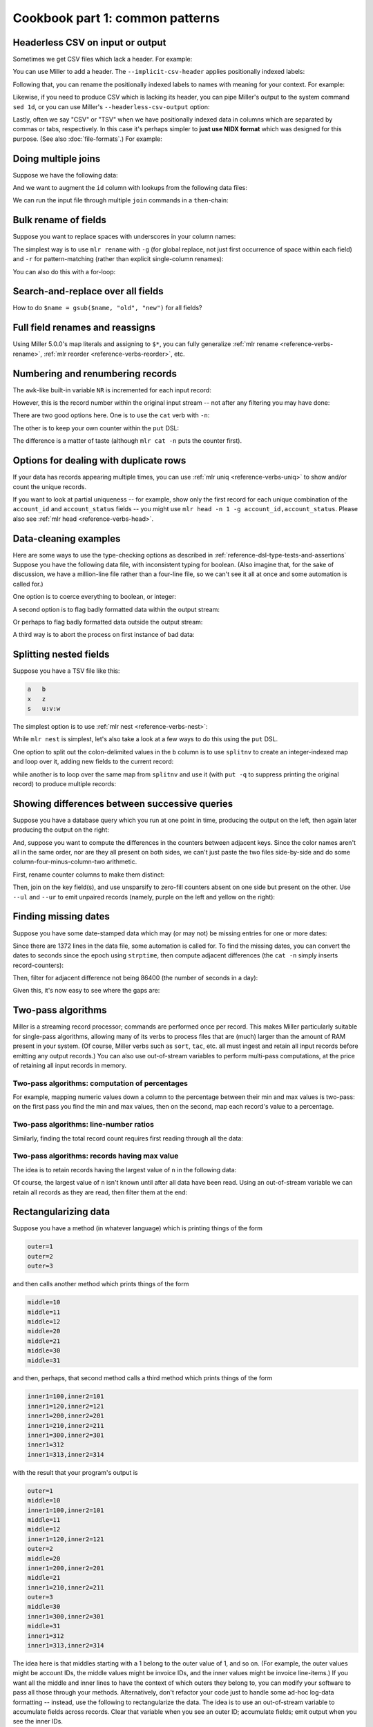 ..
    PLEASE DO NOT EDIT DIRECTLY. EDIT THE .rst.in FILE PLEASE.

Cookbook part 1: common patterns
================================================================

Headerless CSV on input or output
----------------------------------------------------------------

Sometimes we get CSV files which lack a header. For example:

.. code-block:: bash
   :emphasize-lines: 1,1

    $ cat data/headerless.csv
    John,23,present
    Fred,34,present
    Alice,56,missing
    Carol,45,present

You can use Miller to add a header. The ``--implicit-csv-header`` applies positionally indexed labels:

.. code-block:: bash
   :emphasize-lines: 1,1

    $ mlr --csv --implicit-csv-header cat data/headerless.csv
    1,2,3
    John,23,present
    Fred,34,present
    Alice,56,missing
    Carol,45,present

Following that, you can rename the positionally indexed labels to names with meaning for your context.  For example:

.. code-block:: bash
   :emphasize-lines: 1,1

    $ mlr --csv --implicit-csv-header label name,age,status data/headerless.csv
    name,age,status
    John,23,present
    Fred,34,present
    Alice,56,missing
    Carol,45,present

Likewise, if you need to produce CSV which is lacking its header, you can pipe Miller's output to the system command ``sed 1d``, or you can use Miller's ``--headerless-csv-output`` option:

.. code-block:: bash
   :emphasize-lines: 1,1

    $ head -5 data/colored-shapes.dkvp | mlr --ocsv cat
    color,shape,flag,i,u,v,w,x
    yellow,triangle,1,11,0.6321695890307647,0.9887207810889004,0.4364983936735774,5.7981881667050565
    red,square,1,15,0.21966833570651523,0.001257332190235938,0.7927778364718627,2.944117399716207
    red,circle,1,16,0.20901671281497636,0.29005231936593445,0.13810280912907674,5.065034003400998
    red,square,0,48,0.9562743938458542,0.7467203085342884,0.7755423050923582,7.117831369597269
    purple,triangle,0,51,0.4355354501763202,0.8591292672156728,0.8122903963006748,5.753094629505863

.. code-block:: bash
   :emphasize-lines: 1,1

    $ head -5 data/colored-shapes.dkvp | mlr --ocsv --headerless-csv-output cat
    yellow,triangle,1,11,0.6321695890307647,0.9887207810889004,0.4364983936735774,5.7981881667050565
    red,square,1,15,0.21966833570651523,0.001257332190235938,0.7927778364718627,2.944117399716207
    red,circle,1,16,0.20901671281497636,0.29005231936593445,0.13810280912907674,5.065034003400998
    red,square,0,48,0.9562743938458542,0.7467203085342884,0.7755423050923582,7.117831369597269
    purple,triangle,0,51,0.4355354501763202,0.8591292672156728,0.8122903963006748,5.753094629505863

Lastly, often we say "CSV" or "TSV" when we have positionally indexed data in columns which are separated by commas or tabs, respectively. In this case it's perhaps simpler to **just use NIDX format** which was designed for this purpose. (See also :doc:`file-formats`.) For example:

.. code-block:: bash
   :emphasize-lines: 1,1

    $ mlr --inidx --ifs comma --oxtab cut -f 1,3 data/headerless.csv
    1 John
    3 present
    
    1 Fred
    3 present
    
    1 Alice
    3 missing
    
    1 Carol
    3 present

Doing multiple joins
----------------------------------------------------------------

Suppose we have the following data:

.. code-block:: bash
   :emphasize-lines: 1,1

    $ cat multi-join/input.csv
    id,task
    10,chop
    20,puree
    20,wash
    30,fold
    10,bake
    20,mix
    10,knead
    30,clean

And we want to augment the ``id`` column with lookups from the following data files:

.. code-block:: bash
   :emphasize-lines: 1,1

    $ cat multi-join/name-lookup.csv
    id,name
    30,Alice
    10,Bob
    20,Carol

.. code-block:: bash
   :emphasize-lines: 1,1

    $ cat multi-join/status-lookup.csv
    id,status
    30,occupied
    10,idle
    20,idle

We can run the input file through multiple ``join`` commands in a ``then``-chain:

.. code-block:: bash
   :emphasize-lines: 1,1

    $ mlr --icsv --opprint join -f multi-join/name-lookup.csv -j id then join -f multi-join/status-lookup.csv -j id multi-join/input.csv
    id status   name  task
    10 idle     Bob   chop
    20 idle     Carol puree
    20 idle     Carol wash
    30 occupied Alice fold
    10 idle     Bob   bake
    20 idle     Carol mix
    10 idle     Bob   knead
    30 occupied Alice clean

Bulk rename of fields
----------------------------------------------------------------

Suppose you want to replace spaces with underscores in your column names:

.. code-block:: bash
   :emphasize-lines: 1,1

    $ cat data/spaces.csv
    a b c,def,g h i
    123,4567,890
    2468,1357,3579
    9987,3312,4543

The simplest way is to use ``mlr rename`` with ``-g`` (for global replace, not just first occurrence of space within each field) and ``-r`` for pattern-matching (rather than explicit single-column renames):

.. code-block:: bash
   :emphasize-lines: 1,1

    $ mlr --csv rename -g -r ' ,_'  data/spaces.csv
    a_b_c,def,g_h_i
    123,4567,890
    2468,1357,3579
    9987,3312,4543

.. code-block:: bash
   :emphasize-lines: 1,1

    $ mlr --csv --opprint rename -g -r ' ,_'  data/spaces.csv
    a_b_c def  g_h_i
    123   4567 890
    2468  1357 3579
    9987  3312 4543

You can also do this with a for-loop:

.. code-block:: bash
   :emphasize-lines: 1,1

    $ cat data/bulk-rename-for-loop.mlr
    map newrec = {};
    for (oldk, v in $*) {
        newrec[gsub(oldk, " ", "_")] = v;
    }
    $* = newrec

.. code-block:: bash
   :emphasize-lines: 1,1

    $ mlr --icsv --opprint put -f data/bulk-rename-for-loop.mlr data/spaces.csv
    a_b_c def  g_h_i
    123   4567 890
    2468  1357 3579
    9987  3312 4543

Search-and-replace over all fields
----------------------------------------------------------------

How to do ``$name = gsub($name, "old", "new")`` for all fields?

.. code-block:: bash
   :emphasize-lines: 1,1

    $ cat data/sar.csv
    a,b,c
    the quick,brown fox,jumped
    over,the,lazy dogs

.. code-block:: bash
   :emphasize-lines: 1,1

    $ cat data/sar.mlr
      for (k in $*) {
        $[k] = gsub($[k], "e", "X");
      }

.. code-block:: bash
   :emphasize-lines: 1,1

    $ mlr --csv put -f data/sar.mlr data/sar.csv
    a,b,c
    thX quick,brown fox,jumpXd
    ovXr,thX,lazy dogs

Full field renames and reassigns
----------------------------------------------------------------

Using Miller 5.0.0's map literals and assigning to ``$*``, you can fully generalize :ref:`mlr rename <reference-verbs-rename>`, :ref:`mlr reorder <reference-verbs-reorder>`, etc.

.. code-block:: bash
   :emphasize-lines: 1,1

    $ cat data/small
    a=pan,b=pan,i=1,x=0.3467901443380824,y=0.7268028627434533
    a=eks,b=pan,i=2,x=0.7586799647899636,y=0.5221511083334797
    a=wye,b=wye,i=3,x=0.20460330576630303,y=0.33831852551664776
    a=eks,b=wye,i=4,x=0.38139939387114097,y=0.13418874328430463
    a=wye,b=pan,i=5,x=0.5732889198020006,y=0.8636244699032729

.. code-block:: bash
   :emphasize-lines: 1,1

    $ mlr put '
      begin {
        @i_cumu = 0;
      }
    
      @i_cumu += $i;
      $* = {
        "z": $x + y,
        "KEYFIELD": $a,
        "i": @i_cumu,
        "b": $b,
        "y": $x,
        "x": $y,
      };
    ' data/small
    z=0.346790,KEYFIELD=pan,i=1,b=pan,y=0.346790,x=0.726803
    z=0.758680,KEYFIELD=eks,i=3,b=pan,y=0.758680,x=0.522151
    z=0.204603,KEYFIELD=wye,i=6,b=wye,y=0.204603,x=0.338319
    z=0.381399,KEYFIELD=eks,i=10,b=wye,y=0.381399,x=0.134189
    z=0.573289,KEYFIELD=wye,i=15,b=pan,y=0.573289,x=0.863624

Numbering and renumbering records
----------------------------------------------------------------

The ``awk``-like built-in variable ``NR`` is incremented for each input record:

.. code-block:: bash
   :emphasize-lines: 1,1

    $ cat data/small
    a=pan,b=pan,i=1,x=0.3467901443380824,y=0.7268028627434533
    a=eks,b=pan,i=2,x=0.7586799647899636,y=0.5221511083334797
    a=wye,b=wye,i=3,x=0.20460330576630303,y=0.33831852551664776
    a=eks,b=wye,i=4,x=0.38139939387114097,y=0.13418874328430463
    a=wye,b=pan,i=5,x=0.5732889198020006,y=0.8636244699032729

.. code-block:: bash
   :emphasize-lines: 1,1

    $ mlr put '$nr = NR' data/small
    a=pan,b=pan,i=1,x=0.3467901443380824,y=0.7268028627434533,nr=1
    a=eks,b=pan,i=2,x=0.7586799647899636,y=0.5221511083334797,nr=2
    a=wye,b=wye,i=3,x=0.20460330576630303,y=0.33831852551664776,nr=3
    a=eks,b=wye,i=4,x=0.38139939387114097,y=0.13418874328430463,nr=4
    a=wye,b=pan,i=5,x=0.5732889198020006,y=0.8636244699032729,nr=5

However, this is the record number within the original input stream -- not after any filtering you may have done:

.. code-block:: bash
   :emphasize-lines: 1,1

    $ mlr filter '$a == "wye"' then put '$nr = NR' data/small
    a=wye,b=wye,i=3,x=0.20460330576630303,y=0.33831852551664776,nr=3
    a=wye,b=pan,i=5,x=0.5732889198020006,y=0.8636244699032729,nr=5

There are two good options here. One is to use the ``cat`` verb with ``-n``:

.. code-block:: bash
   :emphasize-lines: 1,1

    $ mlr filter '$a == "wye"' then cat -n data/small
    n=1,a=wye,b=wye,i=3,x=0.20460330576630303,y=0.33831852551664776
    n=2,a=wye,b=pan,i=5,x=0.5732889198020006,y=0.8636244699032729

The other is to keep your own counter within the ``put`` DSL:

.. code-block:: bash
   :emphasize-lines: 1,1

    $ mlr filter '$a == "wye"' then put 'begin {@n = 1} $n = @n; @n += 1' data/small
    a=wye,b=wye,i=3,x=0.20460330576630303,y=0.33831852551664776,n=1
    a=wye,b=pan,i=5,x=0.5732889198020006,y=0.8636244699032729,n=2

The difference is a matter of taste (although ``mlr cat -n`` puts the counter first).

Options for dealing with duplicate rows
----------------------------------------------------------------

If your data has records appearing multiple times, you can use :ref:`mlr uniq <reference-verbs-uniq>` to show and/or count the unique records.

If you want to look at partial uniqueness -- for example, show only the first record for each unique combination of the ``account_id`` and ``account_status`` fields -- you might use ``mlr head -n 1 -g account_id,account_status``. Please also see :ref:`mlr head <reference-verbs-head>`.

.. _cookbook-data-cleaning-examples:

Data-cleaning examples
----------------------------------------------------------------

Here are some ways to use the type-checking options as described in :ref:`reference-dsl-type-tests-and-assertions` Suppose you have the following data file, with inconsistent typing for boolean. (Also imagine that, for the sake of discussion, we have a million-line file rather than a four-line file, so we can't see it all at once and some automation is called for.)

.. code-block:: bash
   :emphasize-lines: 1,1

    $ cat data/het-bool.csv
    name,reachable
    barney,false
    betty,true
    fred,true
    wilma,1

One option is to coerce everything to boolean, or integer:

.. code-block:: bash
   :emphasize-lines: 1,1

    $ mlr --icsv --opprint put '$reachable = boolean($reachable)' data/het-bool.csv
    name   reachable
    barney false
    betty  true
    fred   true
    wilma  true

.. code-block:: bash
   :emphasize-lines: 1,1

    $ mlr --icsv --opprint put '$reachable = int(boolean($reachable))' data/het-bool.csv
    name   reachable
    barney 0
    betty  1
    fred   1
    wilma  1

A second option is to flag badly formatted data within the output stream:

.. code-block:: bash
   :emphasize-lines: 1,1

    $ mlr --icsv --opprint put '$format_ok = is_string($reachable)' data/het-bool.csv
    name   reachable format_ok
    barney false     true
    betty  true      true
    fred   true      true
    wilma  1         false

Or perhaps to flag badly formatted data outside the output stream:

.. code-block:: bash
   :emphasize-lines: 1,1

    $ mlr --icsv --opprint put 'if (!is_string($reachable)) {eprint "Malformed at NR=".NR} ' data/het-bool.csv
    Malformed at NR=4
    name   reachable
    barney false
    betty  true
    fred   true
    wilma  1

A third way is to abort the process on first instance of bad data:

.. code-block:: bash
   :emphasize-lines: 1,1

    $ mlr --csv put '$reachable = asserting_string($reachable)' data/het-bool.csv
    mlr: string type-assertion failed at NR=4 FNR=4 FILENAME=data/het-bool.csv
    name,reachable
    barney,false
    betty,true
    fred,true

Splitting nested fields
----------------------------------------------------------------

Suppose you have a TSV file like this:

.. code-block:: bash

    a	b
    x	z
    s	u:v:w

The simplest option is to use :ref:`mlr nest <reference-verbs-nest>`:

.. code-block:: bash
   :emphasize-lines: 1,1

    $ mlr --tsv nest --explode --values --across-records -f b --nested-fs : data/nested.tsv
    a	b
    x	z
    s	u
    s	v
    s	w

.. code-block:: bash
   :emphasize-lines: 1,1

    $ mlr --tsv nest --explode --values --across-fields  -f b --nested-fs : data/nested.tsv
    a	b_1
    x	z
    
    a	b_1	b_2	b_3
    s	u	v	w

While ``mlr nest`` is simplest, let's also take a look at a few ways to do this using the ``put`` DSL.

One option to split out the colon-delimited values in the ``b`` column is to use ``splitnv`` to create an integer-indexed map and loop over it, adding new fields to the current record:

.. code-block:: bash
   :emphasize-lines: 1,1

    $ mlr --from data/nested.tsv --itsv --oxtab put 'o=splitnv($b, ":"); for (k,v in o) {$["p".k]=v}'
    a  x
    b  z
    p1 z
    
    a  s
    b  u:v:w
    p1 u
    p2 v
    p3 w

while another is to loop over the same map from ``splitnv`` and use it (with ``put -q`` to suppress printing the original record) to produce multiple records:

.. code-block:: bash
   :emphasize-lines: 1,1

    $ mlr --from data/nested.tsv --itsv --oxtab put -q 'o=splitnv($b, ":"); for (k,v in o) {emit mapsum($*, {"b":v})}'
    a x
    b z
    
    a s
    b u
    
    a s
    b v
    
    a s
    b w

.. code-block:: bash
   :emphasize-lines: 1,1

    $ mlr --from data/nested.tsv --tsv put -q 'o=splitnv($b, ":"); for (k,v in o) {emit mapsum($*, {"b":v})}'
    a	b
    x	z
    s	u
    s	v
    s	w

Showing differences between successive queries
----------------------------------------------------------------

Suppose you have a database query which you run at one point in time, producing the output on the left, then again later producing the output on the right:

.. code-block:: bash
   :emphasize-lines: 1,1

    $ cat data/previous_counters.csv
    color,count
    red,3472
    blue,6838
    orange,694
    purple,12

.. code-block:: bash
   :emphasize-lines: 1,1

    $ cat data/current_counters.csv
    color,count
    red,3467
    orange,670
    yellow,27
    blue,6944

And, suppose you want to compute the differences in the counters between adjacent keys. Since the color names aren't all in the same order, nor are they all present on both sides, we can't just paste the two files side-by-side and do some column-four-minus-column-two arithmetic.

First, rename counter columns to make them distinct:

.. code-block:: bash
   :emphasize-lines: 1,1

    $ mlr --csv rename count,previous_count data/previous_counters.csv > data/prevtemp.csv

.. code-block:: bash
   :emphasize-lines: 1,1

    $ cat data/prevtemp.csv
    color,previous_count
    red,3472
    blue,6838
    orange,694
    purple,12

.. code-block:: bash
   :emphasize-lines: 1,1

    $ mlr --csv rename count,current_count data/current_counters.csv > data/currtemp.csv

.. code-block:: bash
   :emphasize-lines: 1,1

    $ cat data/currtemp.csv
    color,current_count
    red,3467
    orange,670
    yellow,27
    blue,6944

Then, join on the key field(s), and use unsparsify to zero-fill counters absent on one side but present on the other. Use ``--ul`` and ``--ur`` to emit unpaired records (namely, purple on the left and yellow on the right):

.. code-block:: bash
   :emphasize-lines: 1,1

    $ mlr --icsv --opprint \
      join -j color --ul --ur -f data/prevtemp.csv \
      then unsparsify --fill-with 0 \
      then put '$count_delta = $current_count - $previous_count' \
      data/currtemp.csv
    color  previous_count current_count count_delta
    red    3472           3467          -5
    orange 694            670           -24
    yellow 0              27            27
    blue   6838           6944          106
    purple 12             0             -12

Finding missing dates
----------------------------------------------------------------

Suppose you have some date-stamped data which may (or may not) be missing entries for one or more dates:

.. code-block:: bash
   :emphasize-lines: 1,1

    $ head -n 10 data/miss-date.csv
    date,qoh
    2012-03-05,10055
    2012-03-06,10486
    2012-03-07,10430
    2012-03-08,10674
    2012-03-09,10880
    2012-03-10,10718
    2012-03-11,10795
    2012-03-12,11043
    2012-03-13,11177

.. code-block:: bash
   :emphasize-lines: 1,1

    $ wc -l data/miss-date.csv
        1372 data/miss-date.csv

Since there are 1372 lines in the data file, some automation is called for. To find the missing dates, you can convert the dates to seconds since the epoch using ``strptime``, then compute adjacent differences (the ``cat -n`` simply inserts record-counters):

.. code-block:: bash
   :emphasize-lines: 1,1

    $ mlr --from data/miss-date.csv --icsv \
      cat -n \
      then put '$datestamp = strptime($date, "%Y-%m-%d")' \
      then step -a delta -f datestamp \
    | head
    n=1,date=2012-03-05,qoh=10055,datestamp=1330905600.000000,datestamp_delta=0
    n=2,date=2012-03-06,qoh=10486,datestamp=1330992000.000000,datestamp_delta=86400.000000
    n=3,date=2012-03-07,qoh=10430,datestamp=1331078400.000000,datestamp_delta=86400.000000
    n=4,date=2012-03-08,qoh=10674,datestamp=1331164800.000000,datestamp_delta=86400.000000
    n=5,date=2012-03-09,qoh=10880,datestamp=1331251200.000000,datestamp_delta=86400.000000
    n=6,date=2012-03-10,qoh=10718,datestamp=1331337600.000000,datestamp_delta=86400.000000
    n=7,date=2012-03-11,qoh=10795,datestamp=1331424000.000000,datestamp_delta=86400.000000
    n=8,date=2012-03-12,qoh=11043,datestamp=1331510400.000000,datestamp_delta=86400.000000
    n=9,date=2012-03-13,qoh=11177,datestamp=1331596800.000000,datestamp_delta=86400.000000
    n=10,date=2012-03-14,qoh=11498,datestamp=1331683200.000000,datestamp_delta=86400.000000

Then, filter for adjacent difference not being 86400 (the number of seconds in a day):

.. code-block:: bash
   :emphasize-lines: 1,1

    $ mlr --from data/miss-date.csv --icsv \
      cat -n \
      then put '$datestamp = strptime($date, "%Y-%m-%d")' \
      then step -a delta -f datestamp \
      then filter '$datestamp_delta != 86400 && $n != 1'
    n=774,date=2014-04-19,qoh=130140,datestamp=1397865600.000000,datestamp_delta=259200.000000
    n=1119,date=2015-03-31,qoh=181625,datestamp=1427760000.000000,datestamp_delta=172800.000000

Given this, it's now easy to see where the gaps are:

.. code-block:: bash
   :emphasize-lines: 1,1

    $ mlr cat -n then filter '$n >= 770 && $n <= 780' data/miss-date.csv
    n=770,1=2014-04-12,2=129435
    n=771,1=2014-04-13,2=129868
    n=772,1=2014-04-14,2=129797
    n=773,1=2014-04-15,2=129919
    n=774,1=2014-04-16,2=130181
    n=775,1=2014-04-19,2=130140
    n=776,1=2014-04-20,2=130271
    n=777,1=2014-04-21,2=130368
    n=778,1=2014-04-22,2=130368
    n=779,1=2014-04-23,2=130849
    n=780,1=2014-04-24,2=131026

.. code-block:: bash
   :emphasize-lines: 1,1

    $ mlr cat -n then filter '$n >= 1115 && $n <= 1125' data/miss-date.csv
    n=1115,1=2015-03-25,2=181006
    n=1116,1=2015-03-26,2=180995
    n=1117,1=2015-03-27,2=181043
    n=1118,1=2015-03-28,2=181112
    n=1119,1=2015-03-29,2=181306
    n=1120,1=2015-03-31,2=181625
    n=1121,1=2015-04-01,2=181494
    n=1122,1=2015-04-02,2=181718
    n=1123,1=2015-04-03,2=181835
    n=1124,1=2015-04-04,2=182104
    n=1125,1=2015-04-05,2=182528

Two-pass algorithms
----------------------------------------------------------------

Miller is a streaming record processor; commands are performed once per record. This makes Miller particularly suitable for single-pass algorithms, allowing many of its verbs to process files that are (much) larger than the amount of RAM present in your system. (Of course, Miller verbs such as ``sort``, ``tac``, etc. all must ingest and retain all input records before emitting any output records.) You can also use out-of-stream variables to perform multi-pass computations, at the price of retaining all input records in memory.

Two-pass algorithms: computation of percentages
^^^^^^^^^^^^^^^^^^^^^^^^^^^^^^^^^^^^^^^^^^^^^^^^^^^^^^^^^^^^^^^^

For example, mapping numeric values down a column to the percentage between their min and max values is two-pass: on the first pass you find the min and max values, then on the second, map each record's value to a percentage.

.. code-block:: bash
   :emphasize-lines: 1,1

    $ mlr --from data/small --opprint put -q '
      # These are executed once per record, which is the first pass.
      # The key is to use NR to index an out-of-stream variable to
      # retain all the x-field values.
      @x_min = min($x, @x_min);
      @x_max = max($x, @x_max);
      @x[NR] = $x;
    
      # The second pass is in a for-loop in an end-block.
      end {
        for (nr, x in @x) {
          @x_pct[nr] = 100 * (x - @x_min) / (@x_max - @x_min);
        }
        emit (@x, @x_pct), "NR"
      }
    '
    NR x        x_pct
    1  0.346790 25.661943
    2  0.758680 100.000000
    3  0.204603 0.000000
    4  0.381399 31.908236
    5  0.573289 66.540542

Two-pass algorithms: line-number ratios
^^^^^^^^^^^^^^^^^^^^^^^^^^^^^^^^^^^^^^^^^^^^^^^^^^^^^^^^^^^^^^^^

Similarly, finding the total record count requires first reading through all the data:

.. code-block:: bash
   :emphasize-lines: 1,1

    $ mlr --opprint --from data/small put -q '
      @records[NR] = $*;
      end {
        for((I,k),v in @records) {
          @records[I]["I"] = I;
          @records[I]["N"] = NR;
          @records[I]["PCT"] = 100*I/NR
        }
        emit @records,"I"
      }
    ' then reorder -f I,N,PCT
    I N PCT a   b   i x                   y
    1 5 20  pan pan 1 0.3467901443380824  0.7268028627434533
    2 5 40  eks pan 2 0.7586799647899636  0.5221511083334797
    3 5 60  wye wye 3 0.20460330576630303 0.33831852551664776
    4 5 80  eks wye 4 0.38139939387114097 0.13418874328430463
    5 5 100 wye pan 5 0.5732889198020006  0.8636244699032729

Two-pass algorithms: records having max value
^^^^^^^^^^^^^^^^^^^^^^^^^^^^^^^^^^^^^^^^^^^^^^^^^^^^^^^^^^^^^^^^

The idea is to retain records having the largest value of ``n`` in the following data:

.. code-block:: bash
   :emphasize-lines: 1,1

    $ mlr --itsv --opprint cat data/maxrows.tsv
    a      b      n score
    purple red    5 0.743231
    blue   purple 2 0.093710
    red    purple 2 0.802103
    purple red    5 0.389055
    red    purple 2 0.880457
    orange red    2 0.540349
    purple purple 1 0.634451
    orange purple 5 0.257223
    orange purple 5 0.693499
    red    red    4 0.981355
    blue   purple 5 0.157052
    purple purple 1 0.441784
    red    purple 1 0.124912
    orange blue   1 0.921944
    blue   purple 4 0.490909
    purple red    5 0.454779
    green  purple 4 0.198278
    orange blue   5 0.705700
    red    red    3 0.940705
    purple red    5 0.072936
    orange blue   3 0.389463
    orange purple 2 0.664985
    blue   purple 1 0.371813
    red    purple 4 0.984571
    green  purple 5 0.203577
    green  purple 3 0.900873
    purple purple 0 0.965677
    blue   purple 2 0.208785
    purple purple 1 0.455077
    red    purple 4 0.477187
    blue   red    4 0.007487

Of course, the largest value of ``n`` isn't known until after all data have been read. Using an out-of-stream variable we can retain all records as they are read, then filter them at the end:

.. code-block:: bash
   :emphasize-lines: 1,1

    $ cat data/maxrows.mlr
    # Retain all records
    @records[NR] = $*;
    # Track max value of n
    @maxn = max(@maxn, $n);
    
    # After all records have been read, loop through retained records
    # and print those with the max n value.
    end {
      for (int nr in @records) {
        map record = @records[nr];
        if (record["n"] == @maxn) {
          emit record;
        }
      }
    }

.. code-block:: bash
   :emphasize-lines: 1,1

    $ mlr --itsv --opprint put -q -f data/maxrows.mlr data/maxrows.tsv
    a      b      n score
    purple red    5 0.743231
    purple red    5 0.389055
    orange purple 5 0.257223
    orange purple 5 0.693499
    blue   purple 5 0.157052
    purple red    5 0.454779
    orange blue   5 0.705700
    purple red    5 0.072936
    green  purple 5 0.203577

Rectangularizing data
----------------------------------------------------------------

Suppose you have a method (in whatever language) which is printing things of the form

.. code-block:: bash

    outer=1
    outer=2
    outer=3

and then calls another method which prints things of the form

.. code-block:: bash

    middle=10
    middle=11
    middle=12
    middle=20
    middle=21
    middle=30
    middle=31

and then, perhaps, that second method calls a third method which prints things of the form

.. code-block:: bash

    inner1=100,inner2=101
    inner1=120,inner2=121
    inner1=200,inner2=201
    inner1=210,inner2=211
    inner1=300,inner2=301
    inner1=312
    inner1=313,inner2=314

with the result that your program's output is

.. code-block:: bash

    outer=1
    middle=10
    inner1=100,inner2=101
    middle=11
    middle=12
    inner1=120,inner2=121
    outer=2
    middle=20
    inner1=200,inner2=201
    middle=21
    inner1=210,inner2=211
    outer=3
    middle=30
    inner1=300,inner2=301
    middle=31
    inner1=312
    inner1=313,inner2=314

The idea here is that middles starting with a 1 belong to the outer value of 1, and so on.  (For example, the outer values might be account IDs, the middle values might be invoice IDs, and the inner values might be invoice line-items.) If you want all the middle and inner lines to have the context of which outers they belong to, you can modify your software to pass all those through your methods. Alternatively, don't refactor your code just to handle some ad-hoc log-data formatting -- instead, use the following to rectangularize the data.  The idea is to use an out-of-stream variable to accumulate fields across records. Clear that variable when you see an outer ID; accumulate fields; emit output when you see the inner IDs.

.. code-block:: bash
   :emphasize-lines: 1,1

    $ mlr --from data/rect.txt put -q '
      is_present($outer) {
        unset @r
      }
      for (k, v in $*) {
        @r[k] = v
      }
      is_present($inner1) {
        emit @r
      }'
    outer=1,middle=10,inner1=100,inner2=101
    outer=1,middle=12,inner1=120,inner2=121
    outer=2,middle=20,inner1=200,inner2=201
    outer=2,middle=21,inner1=210,inner2=211
    outer=3,middle=30,inner1=300,inner2=301
    outer=3,middle=31,inner1=312,inner2=301
    outer=3,middle=31,inner1=313,inner2=314

Regularizing ragged CSV
----------------------------------------------------------------

Miller handles compliant CSV: in particular, it's an error if the number of data fields in a given data line don't match the number of header lines. But in the event that you have a CSV file in which some lines have less than the full number of fields, you can use Miller to pad them out. The trick is to use NIDX format, for which each line stands on its own without respect to a header line.

.. code-block:: bash
   :emphasize-lines: 1,1

    $ cat data/ragged.csv
    a,b,c
    1,2,3
    4,5
    6,7,8,9

.. code-block:: bash
   :emphasize-lines: 1,1

    $ mlr --from data/ragged.csv --fs comma --nidx put '
      @maxnf = max(@maxnf, NF);
      @nf = NF;
      while(@nf < @maxnf) {
        @nf += 1;
        $[@nf] = ""
      }
    '
    a,b,c
    1,2,3
    4,5,
    6,7,8,9

or, more simply,

.. code-block:: bash
   :emphasize-lines: 1,1

    $ mlr --from data/ragged.csv --fs comma --nidx put '
      @maxnf = max(@maxnf, NF);
      while(NF < @maxnf) {
        $[NF+1] = "";
      }
    '
    a,b,c
    1,2,3
    4,5,
    6,7,8,9

Feature-counting
----------------------------------------------------------------

Suppose you have some heterogeneous data like this:

.. code-block:: bash

    { "qoh": 29874, "rate": 1.68, "latency": 0.02 }
    { "name": "alice", "uid": 572 }
    { "qoh": 1227, "rate": 1.01, "latency": 0.07 }
    { "qoh": 13458, "rate": 1.72, "latency": 0.04 }
    { "qoh": 56782, "rate": 1.64 }
    { "qoh": 23512, "rate": 1.71, "latency": 0.03 }
    { "qoh": 9876, "rate": 1.89, "latency": 0.08 }
    { "name": "bill", "uid": 684 }
    { "name": "chuck", "uid2": 908 }
    { "name": "dottie", "uid": 440 }
    { "qoh": 0, "rate": 0.40, "latency": 0.01 }
    { "qoh": 5438, "rate": 1.56, "latency": 0.17 }

A reasonable question to ask is, how many occurrences of each field are there? And, what percentage of total row count has each of them? Since the denominator of the percentage is not known until the end, this is a two-pass algorithm:

.. code-block:: bash

    for (key in $*) {
      @key_counts[key] += 1;
    }
    @record_count += 1;
    
    end {
      for (key in @key_counts) {
          @key_fraction[key] = @key_counts[key] / @record_count
      }
      emit @record_count;
      emit @key_counts, "key";
      emit @key_fraction,"key"
    }

Then

.. code-block:: bash
   :emphasize-lines: 1,1

    $ mlr --json put -q -f data/feature-count.mlr data/features.json
    { "record_count": 12 }
    { "key": "qoh", "key_counts": 8 }
    { "key": "rate", "key_counts": 8 }
    { "key": "latency", "key_counts": 7 }
    { "key": "name", "key_counts": 4 }
    { "key": "uid", "key_counts": 3 }
    { "key": "uid2", "key_counts": 1 }
    { "key": "qoh", "key_fraction": 0.666667 }
    { "key": "rate", "key_fraction": 0.666667 }
    { "key": "latency", "key_fraction": 0.583333 }
    { "key": "name", "key_fraction": 0.333333 }
    { "key": "uid", "key_fraction": 0.250000 }
    { "key": "uid2", "key_fraction": 0.083333 }

.. code-block:: bash
   :emphasize-lines: 1,1

    $ mlr --ijson --opprint put -q -f data/feature-count.mlr data/features.json
    record_count
    12
    
    key     key_counts
    qoh     8
    rate    8
    latency 7
    name    4
    uid     3
    uid2    1
    
    key     key_fraction
    qoh     0.666667
    rate    0.666667
    latency 0.583333
    name    0.333333
    uid     0.250000
    uid2    0.083333

Unsparsing
----------------------------------------------------------------

The previous section discussed how to fill out missing data fields within CSV with full header line -- so the list of all field names is present within the header line. Next, let's look at a related problem: we have data where each record has various key names but we want to produce rectangular output having the union of all key names.

For example, suppose you have JSON input like this:

.. code-block:: bash
   :emphasize-lines: 1,1

    $ cat data/sparse.json
    {"a":1,"b":2,"v":3}
    {"u":1,"b":2}
    {"a":1,"v":2,"x":3}
    {"v":1,"w":2}

There are field names ``a``, ``b``, ``v``, ``u``, ``x``, ``w`` in the data -- but not all in every record.  Since we don't know the names of all the keys until we've read them all, this needs to be a two-pass algorithm. On the first pass, remember all the unique key names and all the records; on the second pass, loop through the records filling in absent values, then producing output. Use ``put -q`` since we don't want to produce per-record output, only emitting output in the ``end`` block:

.. code-block:: bash
   :emphasize-lines: 1,1

    $ cat data/unsparsify.mlr
    # First pass:
    # Remember all unique key names:
    for (k in $*) {
      @all_keys[k] = 1;
    }
    # Remember all input records:
    @records[NR] = $*;
    
    # Second pass:
    end {
      for (nr in @records) {
        # Get the sparsely keyed input record:
        irecord = @records[nr];
        # Fill in missing keys with empty string:
        map orecord = {};
        for (k in @all_keys) {
          if (haskey(irecord, k)) {
            orecord[k] = irecord[k];
          } else {
            orecord[k] = "";
          }
        }
        # Produce the output:
        emit orecord;
      }
    }

.. code-block:: bash
   :emphasize-lines: 1,1

    $ mlr --json put -q -f data/unsparsify.mlr data/sparse.json
    { "a": 1, "b": 2, "v": 3, "u": "", "x": "", "w": "" }
    { "a": "", "b": 2, "v": "", "u": 1, "x": "", "w": "" }
    { "a": 1, "b": "", "v": 2, "u": "", "x": 3, "w": "" }
    { "a": "", "b": "", "v": 1, "u": "", "x": "", "w": 2 }

.. code-block:: bash
   :emphasize-lines: 1,1

    $ mlr --ijson --ocsv put -q -f data/unsparsify.mlr data/sparse.json
    a,b,v,u,x,w
    1,2,3,,,
    ,2,,1,,
    1,,2,,3,
    ,,1,,,2

.. code-block:: bash
   :emphasize-lines: 1,1

    $ mlr --ijson --opprint put -q -f data/unsparsify.mlr data/sparse.json
    a b v u x w
    1 2 3 - - -
    - 2 - 1 - -
    1 - 2 - 3 -
    - - 1 - - 2

There is a keystroke-saving verb for this: :ref:`mlr unsparsify <reference-verbs-unsparsify>`.

Parsing log-file output
----------------------------------------------------------------

This, of course, depends highly on what's in your log files. But, as an example, suppose you have log-file lines such as

.. code-block:: bash

    2015-10-08 08:29:09,445 INFO com.company.path.to.ClassName @ [sometext] various/sorts/of data {& punctuation} hits=1 status=0 time=2.378

I prefer to pre-filter with ``grep`` and/or ``sed`` to extract the structured text, then hand that to Miller. Example:

.. code-block:: bash

    grep 'various sorts' *.log | sed 's/.*} //' | mlr --fs space --repifs --oxtab stats1 -a min,p10,p50,p90,max -f time -g status

.. _cookbook-memoization-with-oosvars:

Memoization with out-of-stream variables
----------------------------------------------------------------

The recursive function for the Fibonacci sequence is famous for its computational complexity.  Namely, using *f*(0)=1, *f*(1)=1, *f*(*n*)=*f*(*n*-1)+*f*(*n*-2) for *n*&ge;2, the evaluation tree branches left as well as right at each non-trivial level, resulting in millions or more paths to the root 0/1 nodes for larger *n*. This program

.. code-block:: bash

    mlr --ofmt '%.9lf' --opprint seqgen --start 1 --stop 28 then put '
      func f(n) {
          @fcount += 1;              # count number of calls to the function
          if (n < 2) {
              return 1
          } else {
              return f(n-1) + f(n-2) # recurse
          }
      }
    
      @fcount = 0;
      $o = f($i);
      $fcount = @fcount;
    
    ' then put '$seconds=systime()' then step -a delta -f seconds then cut -x -f seconds
    

produces output like this:

.. code-block:: bash

    i  o      fcount  seconds_delta
    1  1      1       0
    2  2      3       0.000039101
    3  3      5       0.000015974
    4  5      9       0.000019073
    5  8      15      0.000026941
    6  13     25      0.000036955
    7  21     41      0.000056028
    8  34     67      0.000086069
    9  55     109     0.000134945
    10 89     177     0.000217915
    11 144    287     0.000355959
    12 233    465     0.000506163
    13 377    753     0.000811815
    14 610    1219    0.001297235
    15 987    1973    0.001960993
    16 1597   3193    0.003417969
    17 2584   5167    0.006215811
    18 4181   8361    0.008294106
    19 6765   13529   0.012095928
    20 10946  21891   0.019592047
    21 17711  35421   0.031193972
    22 28657  57313   0.057254076
    23 46368  92735   0.080307961
    24 75025  150049  0.129482031
    25 121393 242785  0.213325977
    26 196418 392835  0.334423065
    27 317811 635621  0.605969906
    28 514229 1028457 0.971235037

Note that the time it takes to evaluate the function is blowing up exponentially as the input argument increases. Using ``@``-variables, which persist across records, we can cache and reuse the results of previous computations:

.. code-block:: bash

    mlr --ofmt '%.9lf' --opprint seqgen --start 1 --stop 28 then put '
      func f(n) {
        @fcount += 1;                 # count number of calls to the function
        if (is_present(@fcache[n])) { # cache hit
          return @fcache[n]
        } else {                      # cache miss
          num rv = 1;
          if (n >= 2) {
            rv = f(n-1) + f(n-2)      # recurse
          }
          @fcache[n] = rv;
          return rv
        }
      }
      @fcount = 0;
      $o = f($i);
      $fcount = @fcount;
    ' then put '$seconds=systime()' then step -a delta -f seconds then cut -x -f seconds

with output like this:

.. code-block:: bash

    i  o      fcount seconds_delta
    1  1      1      0
    2  2      3      0.000053883
    3  3      3      0.000035048
    4  5      3      0.000045061
    5  8      3      0.000014067
    6  13     3      0.000028849
    7  21     3      0.000028133
    8  34     3      0.000027895
    9  55     3      0.000014067
    10 89     3      0.000015020
    11 144    3      0.000012875
    12 233    3      0.000033140
    13 377    3      0.000014067
    14 610    3      0.000012875
    15 987    3      0.000029087
    16 1597   3      0.000013828
    17 2584   3      0.000013113
    18 4181   3      0.000012875
    19 6765   3      0.000013113
    20 10946  3      0.000012875
    21 17711  3      0.000013113
    22 28657  3      0.000013113
    23 46368  3      0.000015974
    24 75025  3      0.000012875
    25 121393 3      0.000013113
    26 196418 3      0.000012875
    27 317811 3      0.000013113
    28 514229 3      0.000012875

